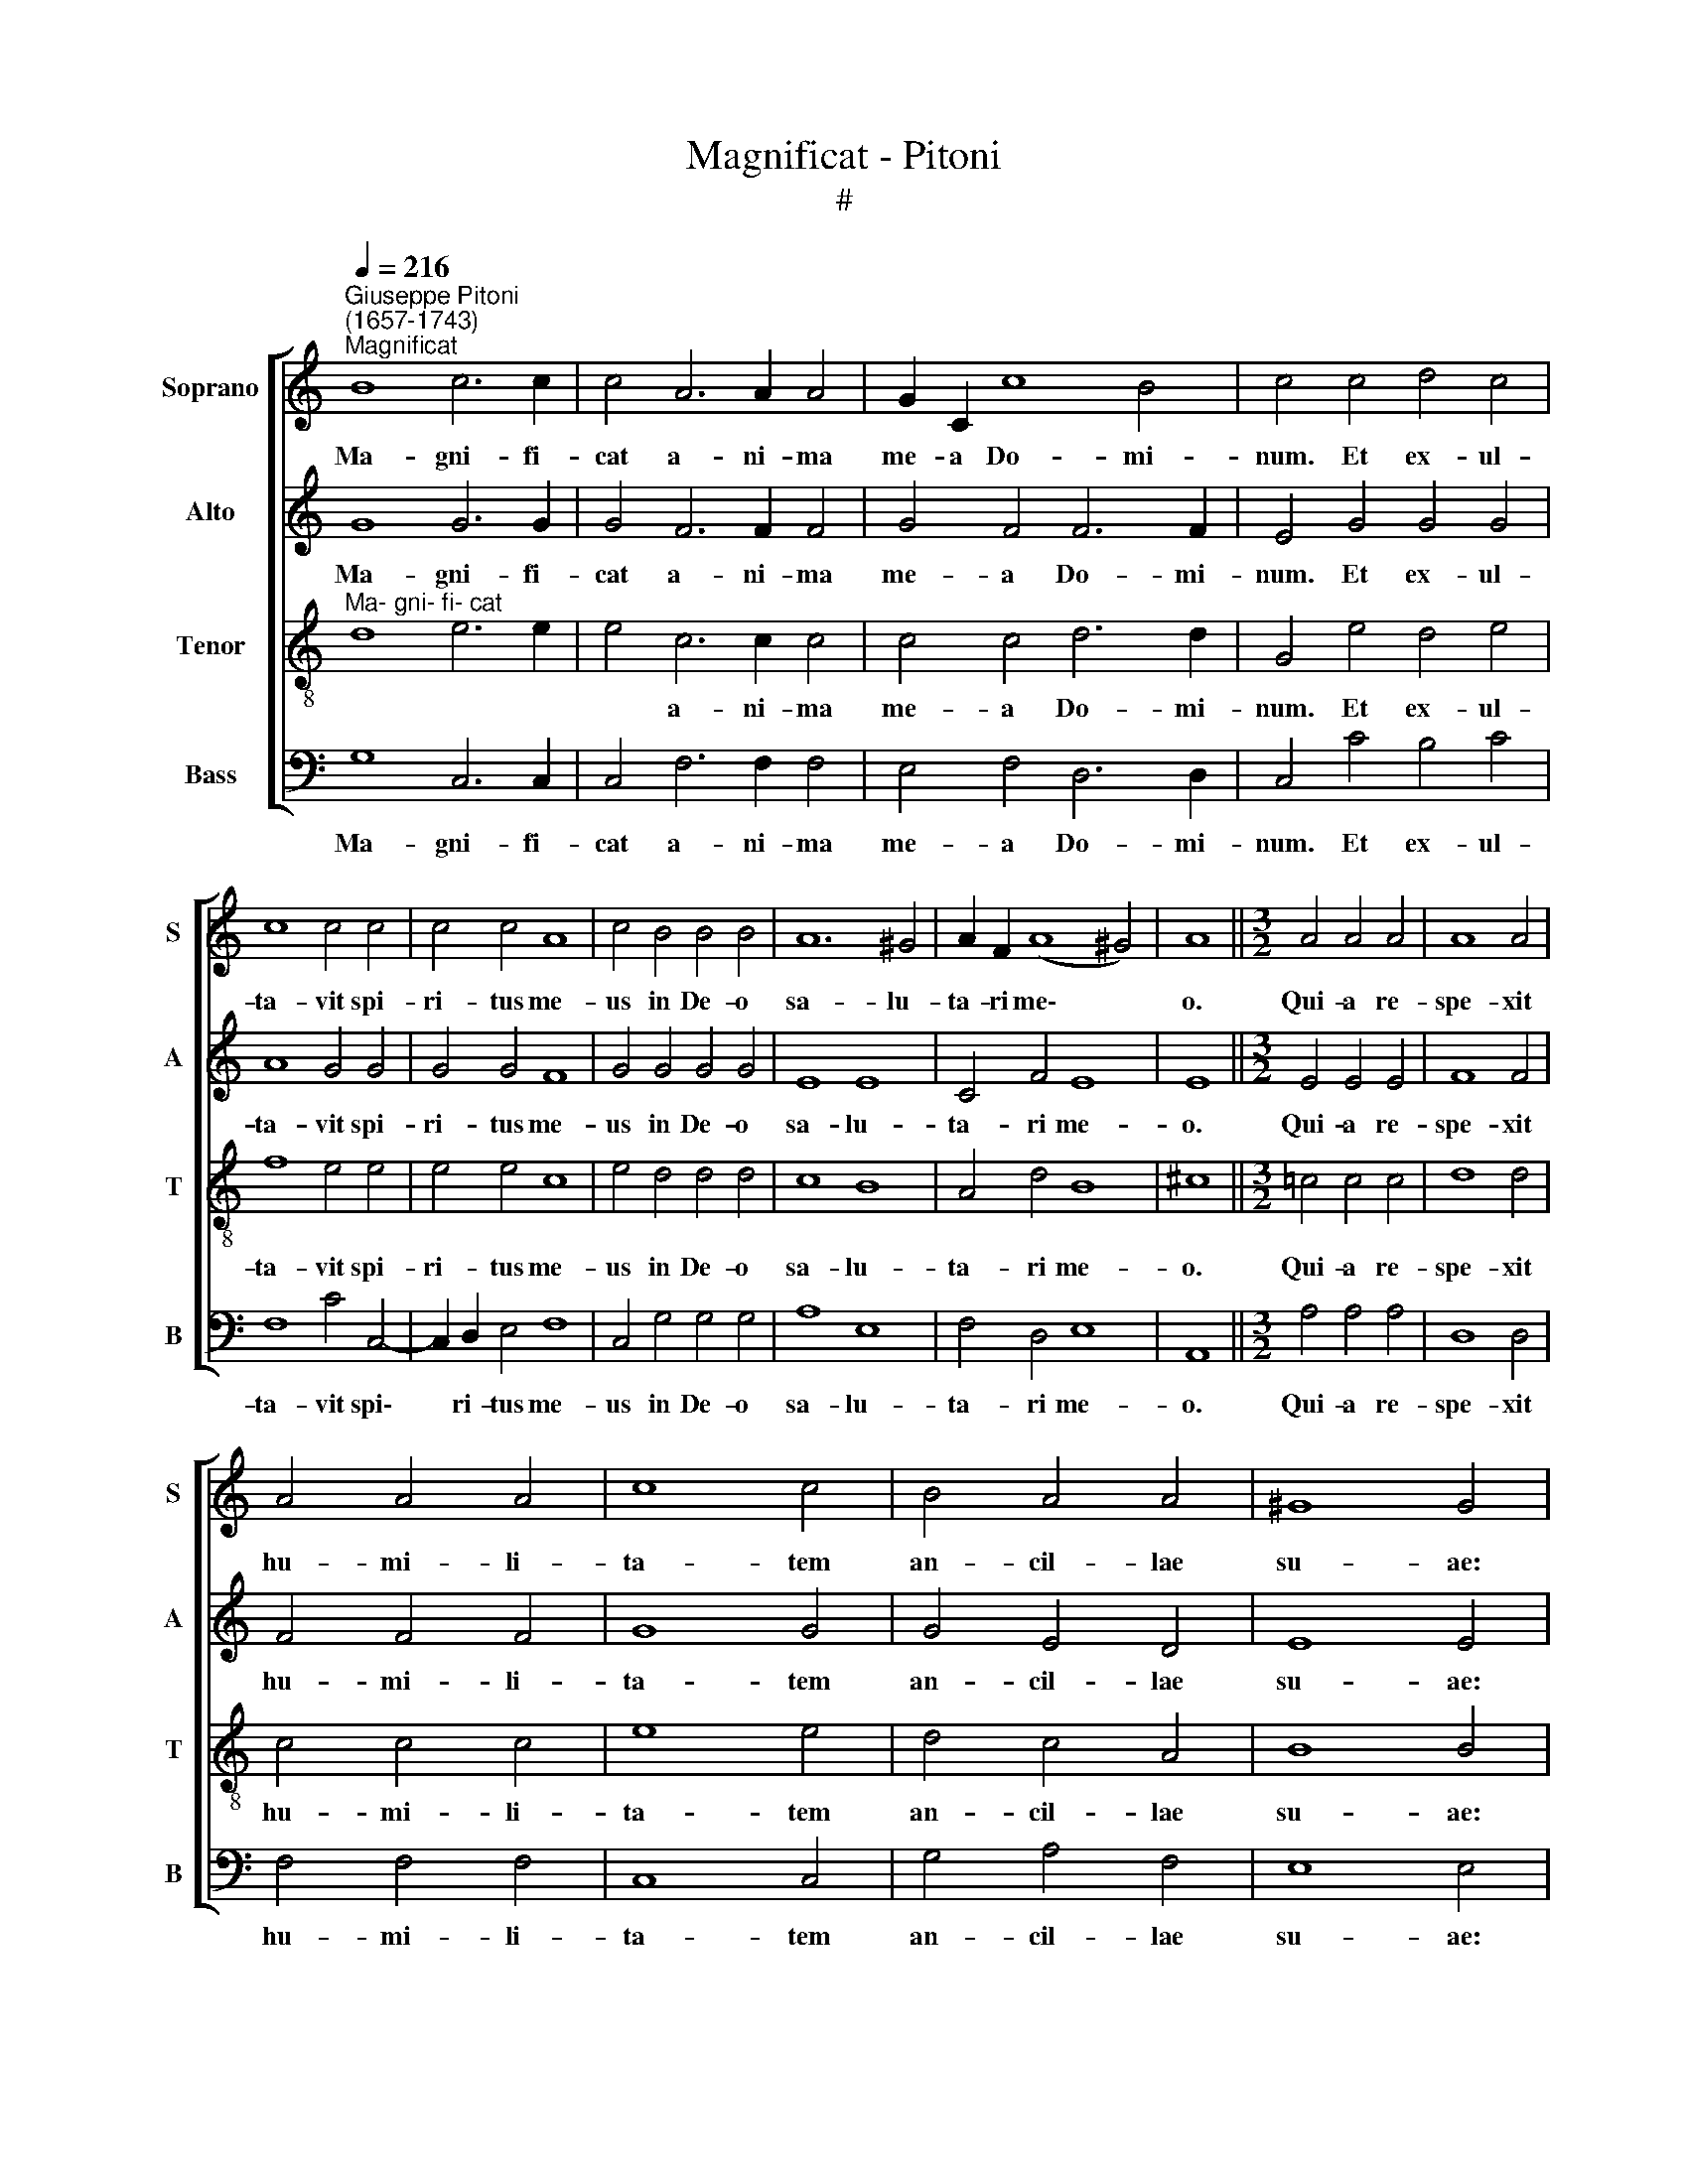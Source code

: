 X:1
T:Magnificat - Pitoni
T:#
%%score [ 1 2 3 4 ]
L:1/8
Q:1/4=216
M:none
K:C
V:1 treble nm="Soprano" snm="S"
V:2 treble nm="Alto" snm="A"
V:3 treble-8 nm="Tenor" snm="T"
V:4 bass nm="Bass" snm="B"
V:1
"^Giuseppe Pitoni\n(1657-1743)""^Magnificat" B8 c6 c2 | c4 A6 A2 A4 | G2 C2 c8 B4 | c4 c4 d4 c4 | %4
w: Ma- gni- fi-|cat a- ni- ma|me- a Do- mi-|num. Et ex- ul-|
 c8 c4 c4 | c4 c4 A8 | c4 B4 B4 B4 | A12 ^G4 | A2 F2 (A8 ^G4) | A8 ||[M:3/2] A4 A4 A4 | A8 A4 | %12
w: ta- vit spi-|ri- tus me-|us in De- o|sa- lu-|ta- ri me\- *|o.|Qui- a re-|spe- xit|
 A4 A4 A4 | c8 c4 | B4 A4 A4 | ^G8 G4 | z4 ^G4 A4 |[M:3/2] B4 B4 A4 | B8 B4 | G4 G4 B4- | B4 c8 | %21
w: hu- mi- li-|ta- tem|an- cil- lae|su- ae:|ec- ce|e- nim ex|hoc be-|a- tam me|* di-|
 B4 B4 c4 | B12 | A12 | z4 G4 G4 | G6 G2 G4 | G8 ^F4 || G4 B8 c4 | A8 ^G4 G4- | G4 A4 B8 | %30
w: cent o- mnes,|o-|mnes,|o- mnes|ge- ne- ra-|ti- o-|nes. Qui- a|fe- cit mi\-|* hi ma-|
 B4 c4 (A8 | B4 A8) ^G4 | A8 z4 A4 | A4 A4 c4 c4 | c16 | B8 ||[M:3/2] G8 G4 | A8 G4 | A6 A2 G4 | %39
w: gna, qui po\-|* * tens|est, et|san- ctum no- men|e-|ius.|Et mi-|se- ri-|cor- di- a|
 (G8 ^F4) | G4 B4 A4 | B6 B2 c4 | z4 c4 B4 | c6 c2 c4 | _B4 B6 B2 |[M:3/2] A4 A8 | A8 z4 | %47
w: e\- *|ius a pro-|ge- ni- e|in pro-|ge- ni- es|ti- men- ti-|bus e-|um.|
 A4 A4 A4 | B6 B2 B4 | G4 A6 A2 | B4 A8 | B8 B4 | c4 B4 c4 | c4 c4 z4 | B4 A8 | B4 B4 B4 | G8 A4- | %57
w: Fe- cit po-|ten- ti- am|in bra- chi-|o su-|o: di-|sper- sit, di-|sper- sit|su- per-|bos, men- te|cor- dis|
 A4 G8 | G8 c4 | d8 c4 | c8 c4 | c4 B4 B4 | A4 A4 A4 | B8 A4 | G8 B4 | B8 A4 | B12 || %67
w: * su-|i. De-|po- su-|it po-|ten- tes de|se- de, et|ex- al-|ta- vit|hu- mi-|les.|
 z4 ^F4 F4 G4 | A8 A4 B4 | G2 E2 (e8 d4) | e4 ^G4 G4 A4 | B4 c4 B4 c4 | z4 B4 A4 B4 || %73
w: E- su- ri-|en- tes im-|ple- vit bo\- *|nis: et di- vi-|tes di- mi- sit|i- na- nes.|
[M:3/2] B4 A4 B4 | c6 c2 c4 | c4 c4 c4 | (c8 B4) | c4 c4 c4 | c8 c4 | c4 c4 c4 | d6 d2 c4- | %81
w: Su- sce- pit|Is- ra- el|pu- e- rum|su\- *|um, re- cor-|da- tus|mi- se- ri-|cor- di- ae|
 c4 c8 | B12 || G8 A4 B4 | c4 A4 B4 B4 | c4 c4 A4 c4 | B6 B2 B4 B4 | c8 c4 A4 | _B8 G4 (A4- | %89
w: * su-|ae.|Si- cut lo-|cu- tus est ad|pa- tres no- stros,|A- bra- ham, et|se- mi- ni|e- ius in|
 A2 G2) (F8 G4- | G2 F2 F8) E4 | F8 ||[M:3/2] G6 G2 G4 |[M:3/2] G4 A4 c4 | B6 B2 B4 | A8 A4 | %96
w: * * sae\- *|* * * cu-|la.|Glo- ri- a|Pa- tri, et|Fi- li- o,|et Spi-|
 A6 A2 G4- | G4 A8 | A4 A4 A4 | B8 B4 | z4 c4 c4 | c6 c2 c4 | B4 c4 B4 | e4 c8 | %104
w: ri- tu- i|* san-|cto. Si- cut|e- rat|in prin-|ci- pi- o,|et nunc, et|sem- per,|
[Q:1/4=212] B8[Q:1/4=207] A4 |[Q:1/4=204] B6[Q:1/4=200] B2[Q:1/4=198] B4 | %106
w: et in|sae- cu- la|
[Q:1/4=194] G6[Q:1/4=192] G2[Q:1/4=189] A4 |[Q:1/4=186] B4[Q:1/4=182] A8 | %108
w: sae- cu- lo-|rum, A-|
[Q:1/4=180] !fermata!B12 |] %109
w: men.|
V:2
 G8 G6 G2 | G4 F6 F2 F4 | G4 F4 F6 F2 | E4 G4 G4 G4 | A8 G4 G4 | G4 G4 F8 | G4 G4 G4 G4 | E8 E8 | %8
w: Ma- gni- fi-|cat a- ni- ma|me- a Do- mi-|num. Et ex- ul-|ta- vit spi-|ri- tus me-|us in De- o|sa- lu-|
 C4 F4 E8 | E8 ||[M:3/2] E4 E4 E4 | F8 F4 | F4 F4 F4 | G8 G4 | G4 E4 D4 | E8 E4 | z4 E4 E4 | %17
w: ta- ri me-|o.|Qui- a re-|spe- xit|hu- mi- li-|ta- tem|an- cil- lae|su- ae:|ec- ce|
[M:3/2] G4 G4 A4 | G8 G4 | E4 E4 G4 | (G8 ^F4) | G4 G4 G4 | G12 | ^F12 | z4 D4 D4 | E6 E2 E4 | %26
w: e- nim ex|hoc be-|a- tam me|di\- *|cent o- mnes,|o-|mnes,|o- mnes|ge- ne- ra-|
 D4 D8 || D4 G8 E4 | (E4 D4) E4 E4- | E4 E4 G8 | G4 G4 F8- | F8 E8 | E8 z4 E4 | E4 F4 G4 A4 | %34
w: ti- o-|nes. Qui- a|fe\- * cit mi\-|* hi ma-|gna, qui po\-|* tens|est, et|san- ctum no- men|
 (G12 ^F4) | G8 ||[M:3/2] E8 E4 | F8 E4 | D6 F2 D4- | D4 C8 | D4 G4 ^F4 | G6 G2 G4 | z4 G4 F4 | %43
w: e\- *|ius.|Et mi-|se- ri-|cor- di- a|* e-|ius a pro-|ge- ni- e|in pro-|
 G6 G2 A4 | F4 G6 G2 |[M:3/2] E4 F8 | E8 z4 | ^F4 F4 F4 | G6 G2 G4 | E4 ^F6 F2 | G4 (G4 ^F4) | %51
w: ge- ni- es,|ti- men- ti-|bus e-|um.|Fe- cit po-|ten- ti- am|in bra- chi-|o su\- *|
 G8 G4 | G4 G4 G4 | A4 G4 z4 | G4 (G4 ^F4) | G4 G4 G4 | E12 | F4 D8 | E8 G4 | G8 G4 | A8 G4 | %61
w: o: di-|sper- sit, di-|sper- sit|su- per\- *|bos men- te|cor-|dis su-|i. De-|po- su-|it po-|
 A4 G4 G4 | ^F4 F4 F4 | G8 ^F4 | E8 ^F4- | F4 E6 E2 | ^D12 || z4 ^D4 D4 E4 | ^F8 F4 G4 | E4 E4 A8 | %70
w: ten- tes de|se- de, et|ex- al-|ta- vit|* hu- mi-|les.|E- su- ri-|en- tes im-|ple- vit bo-|
 ^G4 E4 E4 E4 | G4 G4 G4 G4 | z4 G4 ^F4 G4 ||[M:3/2] G4 ^F4 G4 | G6 G2 G4 | G4 A4 G4 | F12 | %77
w: nis: et di- vi-|tes di- mi- sit|i- na- nes.|Su- sce- pit|Is- ra- el|pu- e- rum|su-|
 G4 G4 G4 | A8 G4 | G4 G4 G4 | G6 G2 G4 | (G8 ^F4) | G12 || E8 ^F4 G4 | A4 ^F4 G4 G4 | %85
w: um, re- cor-|da- tus|mi- se- ri-|cor- di- ae|su\- *|ae.|Si- cut lo-|cu- tus est ad|
 G4 G4 =F4 G4 | G6 G2 G4 G4 | G8 G4 F4 | F8 E4 E4 | (F6 E2 D8 | C12) C4 | C8 ||[M:3/2] E6 E2 E4 | %93
w: pa- tres no- stros,|A- bra- ham, et|se- mi- ni|e- ius in|sae\- * *|* cu-|la.|Glo- ri- a|
[M:3/2] E4 F4 G4 | G6 G2 G4 | F8 F4 | E6 E2 D4- | D4 E8 | ^F4 F4 F4 | G8 G4 | z4 G4 G4 | A6 A2 A4 | %102
w: Pa- tri, et|Fi- li- o,|et Spi-|ri- tu- i|* san-|cto. Si- cut|e- rat|in prin-|ci- pi- o,|
 G4 F4 G4 | G8 G4 | G8 A4 | G6 G2 G4 | E6 E2 ^F4 | G4 (G4 ^F4) | !fermata!G12 |] %109
w: et nunc, et|sem- per,|et in|sae- cu- la|sae- cu- lo-|rum, A\- *|men.|
V:3
"^Ma- gni- fi- cat" d8 e6 e2 | e4 c6 c2 c4 | c4 c4 d6 d2 | G4 e4 d4 e4 | f8 e4 e4 | e4 e4 c8 | %6
w: |* a- ni- ma|me- a Do- mi-|num. Et ex- ul-|ta- vit spi-|ri- tus me-|
 e4 d4 d4 d4 | c8 B8 | A4 d4 B8 | ^c8 ||[M:3/2] =c4 c4 c4 | d8 d4 | c4 c4 c4 | e8 e4 | d4 c4 A4 | %15
w: us in De- o|sa- lu-|ta- ri me-|o.|Qui- a re-|spe- xit|hu- mi- li-|ta- tem|an- cil- lae|
 B8 B4 | z4 B4 c4 |[M:3/2][K:treble-8] d4 d4 d4 | d8 d4 | c4 c4 d4- | d4 c8 | d4 d4 e4 | d12 | %23
w: su- ae:|ec- ce|e- nim ex|hoc be-|a- tam me|* di-|cent o- mnes,|o-|
 d12 | z4 B4 B4 | B6 B2 c4 | B4 A8 || B4 d8 e4 | A8 B4 B4- | B4 c4 d8 | d4 e4 (c8 | d8 B6) B2 | %32
w: mnes,|o- mnes|ge- ne- ra-|ti- o-|nes. Qui- a|fe- cit mi\-|* hi ma-|gna, qui po\-|* * tens|
 ^c8 z4 c4 | ^c4 d4 e4 f4 | (e6 d2 c8) | d8 ||[M:3/2] c8 c4 | c8 c4 | c6 c2 B4- | B4 A8 | %40
w: est, et|san- ctum no- men|e\- * *|ius.|Et mi-|se- ri-|cor- di- a|* e-|
 B4 d4 c4 | d6 d2 e4 | z4 e4 d4 | e6 e2 f4 | d4 e6 e2 |[M:3/2][K:treble-8] ^c4 d8 | ^c8 z4 | %47
w: ius a pro-|ge- ni- e|in pro-|ge- ni- es,|ti- men- ti-|bus e-|um.|
 d4 d4 d4 | d6 d2 d4 | c4 c6 c2 | d4 d8 | d8 d4 | e4 d4 e4 | f4 e4 z4 | d4 c8 | d4 d4 d4 | c8 c4 | %57
w: Fe- cit po-|ten- ti- am|in bra- chi-|o su-|o: di-|sper- sit, di-|sper- sit|su- per-|bos men- te|cor- dis|
 (c8 B4) | c8 e4 | d8 e4 | f8 e4 | e4 d4 d4 | d4 d4 d4 | d8 d4 | B8 d4- | d4 e4 E4 | ^F12 || %67
w: su\- *|i. De-|po- su-|it po-|ten- tes de|se- de, et|ex- al-|ta- vit|* hu- mi-|les.|
 z4 B4 B4 B4 | d8 d4 d4 | c4 c4 A8 | B4 B4 B4 c4 | d4 e4 d4 e4 | z4 d4 d4 d4 ||[M:3/2] d4 c4 d4 | %74
w: E- su- ri-|en- tes im-|ple- vit bo-|nis: et di- vi-|tes di- mi- sit|i- na- nes.|Su- sce- pit|
 e6 e2 e4 | e4 f4 e4 | (d2 c2 d8) | e4 e4 e4 | f8 e4 | e4 e4 e4 | d6 d2 e4- | e4 c8 | d12 || %83
w: Is- ra- el|pu- e- rum|su\- * *|um, re- cor-|da- tus|mi- se- ri-|cor- di- ae|* su-|ae.|
 c4 e4 d8 | e4 d4 d4 d4 | e4 e4 c4 e4 | d6 d2 d4 d4 | e8 e4 c4 | d8 c4 c4 | (A8 _B8- | %90
w: Si- cut lo-|cu- tus est ad|pa- tres no- stros,|A- bra- ham, et|se- mi- ni|e- ius in|sae\- *|
 B4 A4 G6) G2 | A8 ||[M:3/2] c6 c2 c4 |[M:3/2][K:treble-8] c4 c4 e4 | d6 d2 d4 | d8 d4 | %96
w: * * * cu-|la.|Glo- ri- a|Pa- tri, et|Fi- li- o,|et Spi-|
 ^c6 c2 d4 | (d8 ^c4) | d4 D4 D4 | d8 d4 | z4 e4 e4 | f6 f2 f4 | d4 c4 d4 | e8 e4 | d8 d4 | %105
w: ri- tu- i|san\- *|cto. Si- cut|e- rat|in prin-|ci- pi- o,|et nunc, et|sem- per,|et in|
 d6 d2 d4 | c6 c2 c4 | d4 d8 | !fermata!d12 |] %109
w: sae- cu- la|sae- cu- lo-|rum, A-|men.|
V:4
 G,8 C,6 C,2 | C,4 F,6 F,2 F,4 | E,4 F,4 D,6 D,2 | C,4 C4 B,4 C4 | F,8 C4 C,4- | C,2 D,2 E,4 F,8 | %6
w: Ma- gni- fi-|cat a- ni- ma|me- a Do- mi-|num. Et ex- ul-|ta- vit spi\-|* ri- tus me-|
 C,4 G,4 G,4 G,4 | A,8 E,8 | F,4 D,4 E,8 | A,,8 ||[M:3/2] A,4 A,4 A,4 | D,8 D,4 | F,4 F,4 F,4 | %13
w: us in De- o|sa- lu-|ta- ri me-|o.|Qui- a re-|spe- xit|hu- mi- li-|
 C,8 C,4 | G,4 A,4 F,4 | E,8 E,4 | z4 E,4 A,4 |[M:3/2] G,4 G,4 ^F,4 | G,8 G,,4 | C,4 C,4 B,,4- | %20
w: ta- tem|an- cil- lae|su- ae:|ec- ce|e- nim ex|hoc be-|a- tam me|
 B,,4 A,,8 | G,,4 G,4 C,4 | (G,2 ^F,2 G,2 A,2 B,2 C2 | D8) D,4 | z4 G,4 F,4 | E,6 D,2 C,4 | %26
w: * di-|cent o- mnes,|o\- * * * * *|* mnes,|o- mnes|ge- ne- ra-|
 G,,4 D,8 || G,,4 G,8 C,4 | F,8 E,4 E,4- | E,4 A,4 G,8 | G,4 C,4 (F,6 E,2 | D,8 E,6) E,2 | %32
w: ti- o-|nes. Qui- a|fe- cit mi\-|* hi ma-|gna, qui po\- *|* * tens|
 A,,8 z4 A,4 | A,4 D4 C4 F,4 | (C6 B,2 A,8) | G,8 ||[M:3/2] C,8 C,4 | C,8 C,4 | F,,6 F,,2 G,,4- | %39
w: est, et|san- ctum no- men|e\- * *|ius.|Et mi-|se- ri-|cor- di- a|
 G,,4 A,,8 | G,,4 G,4 A,4 | G,6 G,2 C,4 | z4 C4 D4 | C6 C2 F,4 | _B,4 G,6 G,2 |[M:3/2] A,4 D,8 | %46
w: * e-|ius a pro-|ge- ni- e|in pro-|ge- ni- es,|ti- men- ti-|bus e-|
 A,8 z4 | D,4 D,4 D,4 | B,,6 B,,2 B,,4 | C,4 A,,6 A,,2 | G,,4 D,8 | G,,8 G,4 | C4 G,4 C,4 | %53
w: um.|Fe- cit po-|ten- ti- am|in bra- chi-|o su-|o: di-|sper- sit, di-|
 F,4 C,4 z4 | G,4 A,8 | G,4 G,,4 B,,4 | (C,6 B,,2 A,,4) | F,,4 G,,8 | C,8 C4 | B,8 C4 | F,8 C4 | %61
w: sper- sit|su- per-|bos men- te|cor\- * *|dis su-|i. De-|po- su-|it po-|
 A,4 B,4 G,4 | D4 D,4 D,4 | G,8 D,4 | E,8 D,4- | D,4 C,6 C,2 | B,,12 || z4 B,,4 B,,4 E,4 | %68
w: ten- tes de|se- de, et|ex- al-|ta- vit|* hu- mi-|les.|E- su- ri-|
 D,8 D,4 G,,4 | C,4 A,,4 F,8 | E,4 E,4 E,4 A,4 | G,4 C,4 G,4 C,4 | z4 G,,4 D,4 G,,4 || %73
w: en- tes im-|ple- vit bo-|nis: et di- vi-|tes di- mi- sit|i- na- nes.|
[M:3/2] G,4 A,4 G,4 | C6 C2 C4 | C4 C4 C4 | D12 | C4 C4 C4 | C8 C4 | C4 C4 C4 | B,6 B,2 C4- | %81
w: Su- sce- pit|Is- ra- el|pu- e- rum|su-|um, re- cor-|da- tus|mi- se- ri-|cor- di- ae|
 C4 A,8 | G,12 || C,8 C,4 B,,4 | A,,4 D,4 G,,4 G,4 | E,4 C,4 F,4 C,4 | G,6 G,2 G,4 G,4 | %87
w: * su-|ae.|Si- cut lo-|cu- tus est ad|pa- tres no- stros,|A- bra- ham, et|
 E,8 E,4 F,4 | _B,,8 C,4 C,4 | (D,6 C,2 _B,,8 | C,12) C,4 | F,,8 ||[M:3/2] C,6 C,2 C,4 | %93
w: se- mi- ni|e- ius in|sae\- * *|* cu-|la.|Glo- ri- a|
[M:3/2] C,4 F,4 E,4 | G,6 G,2 G,4 | D,8 D,4 | A,6 A,2 _B,4- | B,4 A,8 | D,4 D4 D4 | G,8 G,4 | %100
w: Pa- tri, et|Fi- li- o,|et Spi-|ri- tu- i|* san-|cto. Si- cut|e- rat|
 z4 C4 C4 | F,6 F,2 F,4 | G,4 A,4 B,4 | C8 C,4 | G,8 ^F,4 | G,6 G,2 G,,4 | C,6 B,,2 A,,4 | %107
w: in prin-|ci- pi- o,|et nun~c, et|sem- per,|et in|sae- cu- la|sae- cu- lo-|
 G,,4 D,8 | !fermata!G,,12 |] %109
w: rum, A-|men.|

